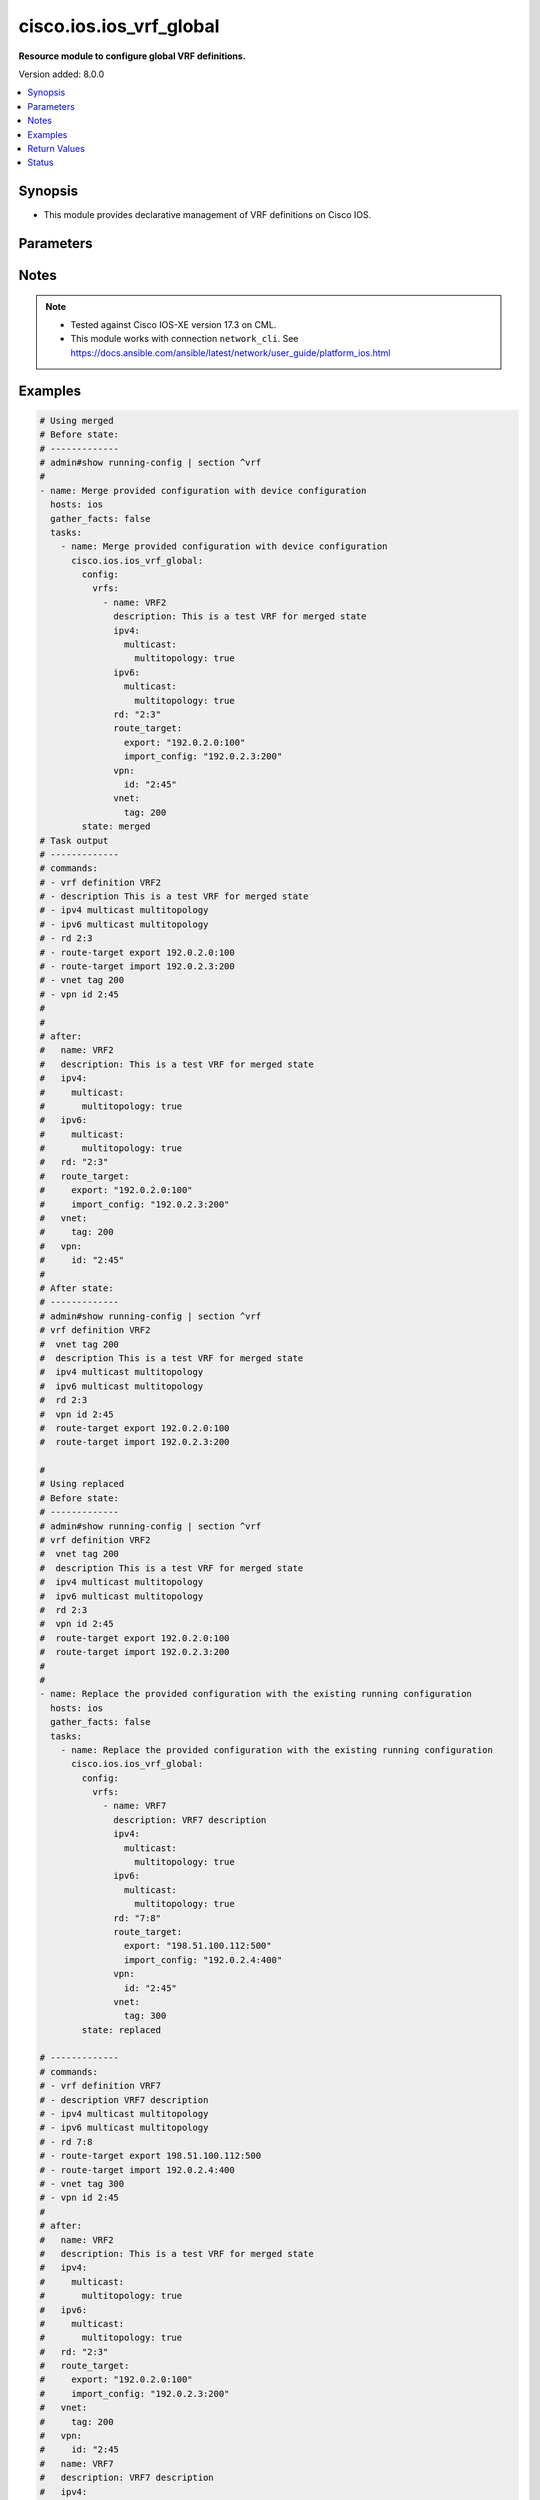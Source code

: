 .. _cisco.ios.ios_vrf_global_module:


************************
cisco.ios.ios_vrf_global
************************

**Resource module to configure global VRF definitions.**


Version added: 8.0.0

.. contents::
   :local:
   :depth: 1


Synopsis
--------
- This module provides declarative management of VRF definitions on Cisco IOS.




Parameters
----------

.. raw:: html

    <table  border=0 cellpadding=0 class="documentation-table">
        <tr>
            <th colspan="5">Parameter</th>
            <th>Choices/<font color="blue">Defaults</font></th>
            <th width="100%">Comments</th>
        </tr>
            <tr>
                <td colspan="5">
                    <div class="ansibleOptionAnchor" id="parameter-"></div>
                    <b>config</b>
                    <a class="ansibleOptionLink" href="#parameter-" title="Permalink to this option"></a>
                    <div style="font-size: small">
                        <span style="color: purple">dictionary</span>
                    </div>
                </td>
                <td>
                </td>
                <td>
                        <div>A dictionary containing device configurations for VRF, including a list of VRF definitions.</div>
                </td>
            </tr>
                                <tr>
                    <td class="elbow-placeholder"></td>
                <td colspan="4">
                    <div class="ansibleOptionAnchor" id="parameter-"></div>
                    <b>vrfs</b>
                    <a class="ansibleOptionLink" href="#parameter-" title="Permalink to this option"></a>
                    <div style="font-size: small">
                        <span style="color: purple">list</span>
                         / <span style="color: purple">elements=dictionary</span>
                    </div>
                </td>
                <td>
                </td>
                <td>
                        <div>List of VRF definitions.</div>
                </td>
            </tr>
                                <tr>
                    <td class="elbow-placeholder"></td>
                    <td class="elbow-placeholder"></td>
                <td colspan="3">
                    <div class="ansibleOptionAnchor" id="parameter-"></div>
                    <b>description</b>
                    <a class="ansibleOptionLink" href="#parameter-" title="Permalink to this option"></a>
                    <div style="font-size: small">
                        <span style="color: purple">string</span>
                    </div>
                </td>
                <td>
                </td>
                <td>
                        <div>VRF specific description</div>
                </td>
            </tr>
            <tr>
                    <td class="elbow-placeholder"></td>
                    <td class="elbow-placeholder"></td>
                <td colspan="3">
                    <div class="ansibleOptionAnchor" id="parameter-"></div>
                    <b>ipv4</b>
                    <a class="ansibleOptionLink" href="#parameter-" title="Permalink to this option"></a>
                    <div style="font-size: small">
                        <span style="color: purple">dictionary</span>
                    </div>
                </td>
                <td>
                </td>
                <td>
                        <div>VRF IPv4 configuration</div>
                </td>
            </tr>
                                <tr>
                    <td class="elbow-placeholder"></td>
                    <td class="elbow-placeholder"></td>
                    <td class="elbow-placeholder"></td>
                <td colspan="2">
                    <div class="ansibleOptionAnchor" id="parameter-"></div>
                    <b>multicast</b>
                    <a class="ansibleOptionLink" href="#parameter-" title="Permalink to this option"></a>
                    <div style="font-size: small">
                        <span style="color: purple">dictionary</span>
                    </div>
                </td>
                <td>
                </td>
                <td>
                        <div>IPv4 multicast configuration</div>
                </td>
            </tr>
                                <tr>
                    <td class="elbow-placeholder"></td>
                    <td class="elbow-placeholder"></td>
                    <td class="elbow-placeholder"></td>
                    <td class="elbow-placeholder"></td>
                <td colspan="1">
                    <div class="ansibleOptionAnchor" id="parameter-"></div>
                    <b>multitopology</b>
                    <a class="ansibleOptionLink" href="#parameter-" title="Permalink to this option"></a>
                    <div style="font-size: small">
                        <span style="color: purple">boolean</span>
                    </div>
                </td>
                <td>
                        <ul style="margin: 0; padding: 0"><b>Choices:</b>
                                    <li>no</li>
                                    <li>yes</li>
                        </ul>
                </td>
                <td>
                        <div>Enable multicast-specific topology</div>
                </td>
            </tr>


            <tr>
                    <td class="elbow-placeholder"></td>
                    <td class="elbow-placeholder"></td>
                <td colspan="3">
                    <div class="ansibleOptionAnchor" id="parameter-"></div>
                    <b>ipv6</b>
                    <a class="ansibleOptionLink" href="#parameter-" title="Permalink to this option"></a>
                    <div style="font-size: small">
                        <span style="color: purple">dictionary</span>
                    </div>
                </td>
                <td>
                </td>
                <td>
                        <div>VRF IPv6 configuration</div>
                </td>
            </tr>
                                <tr>
                    <td class="elbow-placeholder"></td>
                    <td class="elbow-placeholder"></td>
                    <td class="elbow-placeholder"></td>
                <td colspan="2">
                    <div class="ansibleOptionAnchor" id="parameter-"></div>
                    <b>multicast</b>
                    <a class="ansibleOptionLink" href="#parameter-" title="Permalink to this option"></a>
                    <div style="font-size: small">
                        <span style="color: purple">dictionary</span>
                    </div>
                </td>
                <td>
                </td>
                <td>
                        <div>IPv6 multicast configuration</div>
                </td>
            </tr>
                                <tr>
                    <td class="elbow-placeholder"></td>
                    <td class="elbow-placeholder"></td>
                    <td class="elbow-placeholder"></td>
                    <td class="elbow-placeholder"></td>
                <td colspan="1">
                    <div class="ansibleOptionAnchor" id="parameter-"></div>
                    <b>multitopology</b>
                    <a class="ansibleOptionLink" href="#parameter-" title="Permalink to this option"></a>
                    <div style="font-size: small">
                        <span style="color: purple">boolean</span>
                    </div>
                </td>
                <td>
                        <ul style="margin: 0; padding: 0"><b>Choices:</b>
                                    <li>no</li>
                                    <li>yes</li>
                        </ul>
                </td>
                <td>
                        <div>Enable multicast-specific topology</div>
                </td>
            </tr>


            <tr>
                    <td class="elbow-placeholder"></td>
                    <td class="elbow-placeholder"></td>
                <td colspan="3">
                    <div class="ansibleOptionAnchor" id="parameter-"></div>
                    <b>name</b>
                    <a class="ansibleOptionLink" href="#parameter-" title="Permalink to this option"></a>
                    <div style="font-size: small">
                        <span style="color: purple">string</span>
                         / <span style="color: red">required</span>
                    </div>
                </td>
                <td>
                </td>
                <td>
                        <div>Name of the VRF.</div>
                </td>
            </tr>
            <tr>
                    <td class="elbow-placeholder"></td>
                    <td class="elbow-placeholder"></td>
                <td colspan="3">
                    <div class="ansibleOptionAnchor" id="parameter-"></div>
                    <b>rd</b>
                    <a class="ansibleOptionLink" href="#parameter-" title="Permalink to this option"></a>
                    <div style="font-size: small">
                        <span style="color: purple">string</span>
                    </div>
                </td>
                <td>
                </td>
                <td>
                        <div>Specify route distinguisher (RD).</div>
                </td>
            </tr>
            <tr>
                    <td class="elbow-placeholder"></td>
                    <td class="elbow-placeholder"></td>
                <td colspan="3">
                    <div class="ansibleOptionAnchor" id="parameter-"></div>
                    <b>route_target</b>
                    <a class="ansibleOptionLink" href="#parameter-" title="Permalink to this option"></a>
                    <div style="font-size: small">
                        <span style="color: purple">dictionary</span>
                    </div>
                </td>
                <td>
                </td>
                <td>
                        <div>Specify target VPN extended configurations.</div>
                </td>
            </tr>
                                <tr>
                    <td class="elbow-placeholder"></td>
                    <td class="elbow-placeholder"></td>
                    <td class="elbow-placeholder"></td>
                <td colspan="2">
                    <div class="ansibleOptionAnchor" id="parameter-"></div>
                    <b>both</b>
                    <a class="ansibleOptionLink" href="#parameter-" title="Permalink to this option"></a>
                    <div style="font-size: small">
                        <span style="color: purple">string</span>
                    </div>
                </td>
                <td>
                </td>
                <td>
                        <div>Both export and import target-VPN configuration.</div>
                </td>
            </tr>
            <tr>
                    <td class="elbow-placeholder"></td>
                    <td class="elbow-placeholder"></td>
                    <td class="elbow-placeholder"></td>
                <td colspan="2">
                    <div class="ansibleOptionAnchor" id="parameter-"></div>
                    <b>export</b>
                    <a class="ansibleOptionLink" href="#parameter-" title="Permalink to this option"></a>
                    <div style="font-size: small">
                        <span style="color: purple">string</span>
                    </div>
                </td>
                <td>
                </td>
                <td>
                        <div>Export target-VPN configuration.</div>
                </td>
            </tr>
            <tr>
                    <td class="elbow-placeholder"></td>
                    <td class="elbow-placeholder"></td>
                    <td class="elbow-placeholder"></td>
                <td colspan="2">
                    <div class="ansibleOptionAnchor" id="parameter-"></div>
                    <b>import_config</b>
                    <a class="ansibleOptionLink" href="#parameter-" title="Permalink to this option"></a>
                    <div style="font-size: small">
                        <span style="color: purple">string</span>
                    </div>
                </td>
                <td>
                </td>
                <td>
                        <div>Import target-VPN configuration.</div>
                </td>
            </tr>

            <tr>
                    <td class="elbow-placeholder"></td>
                    <td class="elbow-placeholder"></td>
                <td colspan="3">
                    <div class="ansibleOptionAnchor" id="parameter-"></div>
                    <b>vnet</b>
                    <a class="ansibleOptionLink" href="#parameter-" title="Permalink to this option"></a>
                    <div style="font-size: small">
                        <span style="color: purple">dictionary</span>
                    </div>
                </td>
                <td>
                </td>
                <td>
                        <div>Virtual networking configuration.</div>
                </td>
            </tr>
                                <tr>
                    <td class="elbow-placeholder"></td>
                    <td class="elbow-placeholder"></td>
                    <td class="elbow-placeholder"></td>
                <td colspan="2">
                    <div class="ansibleOptionAnchor" id="parameter-"></div>
                    <b>tag</b>
                    <a class="ansibleOptionLink" href="#parameter-" title="Permalink to this option"></a>
                    <div style="font-size: small">
                        <span style="color: purple">integer</span>
                    </div>
                </td>
                <td>
                </td>
                <td>
                        <div>Identifier used to tag packets associated with this VNET.</div>
                </td>
            </tr>

            <tr>
                    <td class="elbow-placeholder"></td>
                    <td class="elbow-placeholder"></td>
                <td colspan="3">
                    <div class="ansibleOptionAnchor" id="parameter-"></div>
                    <b>vpn</b>
                    <a class="ansibleOptionLink" href="#parameter-" title="Permalink to this option"></a>
                    <div style="font-size: small">
                        <span style="color: purple">dictionary</span>
                    </div>
                </td>
                <td>
                </td>
                <td>
                        <div>Configure vpn-id for the VRF as specified in RFC 2685.</div>
                </td>
            </tr>
                                <tr>
                    <td class="elbow-placeholder"></td>
                    <td class="elbow-placeholder"></td>
                    <td class="elbow-placeholder"></td>
                <td colspan="2">
                    <div class="ansibleOptionAnchor" id="parameter-"></div>
                    <b>id</b>
                    <a class="ansibleOptionLink" href="#parameter-" title="Permalink to this option"></a>
                    <div style="font-size: small">
                        <span style="color: purple">string</span>
                    </div>
                </td>
                <td>
                </td>
                <td>
                        <div>Configure vpn-id in RFC 2685 format.</div>
                </td>
            </tr>



            <tr>
                <td colspan="5">
                    <div class="ansibleOptionAnchor" id="parameter-"></div>
                    <b>running_config</b>
                    <a class="ansibleOptionLink" href="#parameter-" title="Permalink to this option"></a>
                    <div style="font-size: small">
                        <span style="color: purple">string</span>
                    </div>
                </td>
                <td>
                </td>
                <td>
                        <div>This option is used only with state <em>parsed</em>.</div>
                        <div>The value of this option should be the output received from the IOS device by executing the command <b>show running-config | section ^vrf</b>.</div>
                        <div>The state <em>parsed</em> reads the configuration from <code>running_config</code> option and transforms it into Ansible structured data as per the resource module&#x27;s argspec and the value is then returned in the <em>parsed</em> key within the result.</div>
                </td>
            </tr>
            <tr>
                <td colspan="5">
                    <div class="ansibleOptionAnchor" id="parameter-"></div>
                    <b>state</b>
                    <a class="ansibleOptionLink" href="#parameter-" title="Permalink to this option"></a>
                    <div style="font-size: small">
                        <span style="color: purple">string</span>
                    </div>
                </td>
                <td>
                        <ul style="margin: 0; padding: 0"><b>Choices:</b>
                                    <li>parsed</li>
                                    <li>gathered</li>
                                    <li>deleted</li>
                                    <li><div style="color: blue"><b>merged</b>&nbsp;&larr;</div></li>
                                    <li>replaced</li>
                                    <li>rendered</li>
                                    <li>overridden</li>
                                    <li>purged</li>
                        </ul>
                </td>
                <td>
                        <div>The state the configuration should be left in</div>
                        <div>The states <em>rendered</em>, <em>gathered</em> and <em>parsed</em> does not perform any change on the device.</div>
                        <div>The state <em>rendered</em> will transform the configuration in <code>config</code> option to platform specific CLI commands which will be returned in the <em>rendered</em> key within the result. For state <em>rendered</em> active connection to remote host is not required.</div>
                        <div>The state <em>gathered</em> will fetch the running configuration from device and transform it into structured data in the format as per the resource module argspec and the value is returned in the <em>gathered</em> key within the result.</div>
                        <div>The state <em>parsed</em> reads the configuration from <code>running_config</code> option and transforms it into JSON format as per the resource module parameters and the value is returned in the <em>parsed</em> key within the result. The value of <code>running_config</code> option should be the same format as the output of command <em>show running-config | section vrf</em>. connection to remote host is not required.</div>
                </td>
            </tr>
    </table>
    <br/>


Notes
-----

.. note::
   - Tested against Cisco IOS-XE version 17.3 on CML.
   - This module works with connection ``network_cli``. See https://docs.ansible.com/ansible/latest/network/user_guide/platform_ios.html



Examples
--------

.. code-block:: yaml

    # Using merged
    # Before state:
    # -------------
    # admin#show running-config | section ^vrf
    #
    - name: Merge provided configuration with device configuration
      hosts: ios
      gather_facts: false
      tasks:
        - name: Merge provided configuration with device configuration
          cisco.ios.ios_vrf_global:
            config:
              vrfs:
                - name: VRF2
                  description: This is a test VRF for merged state
                  ipv4:
                    multicast:
                      multitopology: true
                  ipv6:
                    multicast:
                      multitopology: true
                  rd: "2:3"
                  route_target:
                    export: "192.0.2.0:100"
                    import_config: "192.0.2.3:200"
                  vpn:
                    id: "2:45"
                  vnet:
                    tag: 200
            state: merged
    # Task output
    # -------------
    # commands:
    # - vrf definition VRF2
    # - description This is a test VRF for merged state
    # - ipv4 multicast multitopology
    # - ipv6 multicast multitopology
    # - rd 2:3
    # - route-target export 192.0.2.0:100
    # - route-target import 192.0.2.3:200
    # - vnet tag 200
    # - vpn id 2:45
    #
    #
    # after:
    #   name: VRF2
    #   description: This is a test VRF for merged state
    #   ipv4:
    #     multicast:
    #       multitopology: true
    #   ipv6:
    #     multicast:
    #       multitopology: true
    #   rd: "2:3"
    #   route_target:
    #     export: "192.0.2.0:100"
    #     import_config: "192.0.2.3:200"
    #   vnet:
    #     tag: 200
    #   vpn:
    #     id: "2:45"
    #
    # After state:
    # -------------
    # admin#show running-config | section ^vrf
    # vrf definition VRF2
    #  vnet tag 200
    #  description This is a test VRF for merged state
    #  ipv4 multicast multitopology
    #  ipv6 multicast multitopology
    #  rd 2:3
    #  vpn id 2:45
    #  route-target export 192.0.2.0:100
    #  route-target import 192.0.2.3:200

    #
    # Using replaced
    # Before state:
    # -------------
    # admin#show running-config | section ^vrf
    # vrf definition VRF2
    #  vnet tag 200
    #  description This is a test VRF for merged state
    #  ipv4 multicast multitopology
    #  ipv6 multicast multitopology
    #  rd 2:3
    #  vpn id 2:45
    #  route-target export 192.0.2.0:100
    #  route-target import 192.0.2.3:200
    #
    #
    - name: Replace the provided configuration with the existing running configuration
      hosts: ios
      gather_facts: false
      tasks:
        - name: Replace the provided configuration with the existing running configuration
          cisco.ios.ios_vrf_global:
            config:
              vrfs:
                - name: VRF7
                  description: VRF7 description
                  ipv4:
                    multicast:
                      multitopology: true
                  ipv6:
                    multicast:
                      multitopology: true
                  rd: "7:8"
                  route_target:
                    export: "198.51.100.112:500"
                    import_config: "192.0.2.4:400"
                  vpn:
                    id: "2:45"
                  vnet:
                    tag: 300
            state: replaced

    # -------------
    # commands:
    # - vrf definition VRF7
    # - description VRF7 description
    # - ipv4 multicast multitopology
    # - ipv6 multicast multitopology
    # - rd 7:8
    # - route-target export 198.51.100.112:500
    # - route-target import 192.0.2.4:400
    # - vnet tag 300
    # - vpn id 2:45
    #
    # after:
    #   name: VRF2
    #   description: This is a test VRF for merged state
    #   ipv4:
    #     multicast:
    #       multitopology: true
    #   ipv6:
    #     multicast:
    #       multitopology: true
    #   rd: "2:3"
    #   route_target:
    #     export: "192.0.2.0:100"
    #     import_config: "192.0.2.3:200"
    #   vnet:
    #     tag: 200
    #   vpn:
    #     id: "2:45
    #   name: VRF7
    #   description: VRF7 description
    #   ipv4:
    #     multicast:
    #       multitopology: true
    #   ipv6:
    #     multicast:
    #       multitopology: true
    #   rd: "7:8"
    #   route_target:
    #     export: "198.51.100.112:500"
    #     import_config: "192.0.2.4:400"
    #   vnet:
    #     tag: 300
    #   vpn:
    #     id: "2:45"
    #
    # After state:
    # -------------
    # admin#show running-config | section ^vrf
    # vrf definition VRF2
    #  vnet tag 200
    #  description This is a test VRF for merged state
    #  ipv4 multicast multitopology
    #  ipv6 multicast multitopology
    #  rd 2:3
    #  vpn id 2:45
    #  route-target export 192.0.2.0:100
    #  route-target import 192.0.2.3:200
    # vrf definition VRF7
    #  vnet tag 300
    #  description VRF7 description
    #  ipv4 multicast multitopology
    #  ipv6 multicast multitopology
    #  rd 7:8
    #  route-target export 198.51.100.112:500
    #  route-target import 192.0.2.4:400

    #
    # Using overridden
    # Before state:
    # -------------
    # admin#show running-config | section ^vrf
    # vrf definition VRF2
    #  vnet tag 200
    #  description This is a test VRF for merged state
    #  ipv4 multicast multitopology
    #  ipv6 multicast multitopology
    #  rd 2:3
    #  vpn id 2:45
    #  route-target export 192.0.2.0:100
    #  route-target import 192.0.2.3:200
    # vrf definition VRF7
    #  vnet tag 300
    #  description VRF7 description
    #  ipv4 multicast multitopology
    #  ipv6 multicast multitopology
    #  rd 7:8
    #  route-target export 198.51.100.112:500
    #  route-target import 192.0.2.4:400

    - name: Override the provided configuration with the existing running configuration
      hosts: ios
      gather_facts: false
      tasks:
        - name: Override the provided configuration with the existing running configuration
          cisco.ios.ios_vrf_global:
            config:
              vrfs:
                - name: VRF6
                  description: VRF6 description
                  ipv4:
                    multicast:
                      multitopology: true
                  ipv6:
                    multicast:
                      multitopology: true
                  rd: "6:7"
                  route_target:
                    export: "198.51.0.2:400"
                    import_config: "198.51.0.5:200"
                  vpn:
                    id: "4:5"
                  vnet:
                    tag: 500
            state: overridden

    # Task output
    # -------------
    # commands:
    # - vrf definition VRF2
    # - no description This is a test VRF for merged state
    # - no ipv4 multicast multitopology
    # - no ipv6 multicast multitopology
    # - no rd 2:3
    # - no route-target export 192.0.2.0:100
    # - no route-target import 192.0.2.3:200
    # - no vnet tag 200
    # - no vpn id 2:45
    # - vrf definition VRF7
    # - no description VRF7 description
    # - no ipv4 multicast multitopology
    # - no ipv6 multicast multitopology
    # - no rd 7:8
    # - no route-target export 198.51.100.112:500
    # - no route-target import 192.0.2.4:400
    # - no vnet tag 300
    # - vrf definition VRF6
    # - description VRF6 description
    # - ipv4 multicast multitopology
    # - ipv6 multicast multitopology
    # - rd 6:7
    # - route-target export 198.51.0.2:400
    # - route-target import 198.51.0.5:200
    # - vnet tag 500
    # - vpn id 4:5
    #
    # After state:
    # -------------
    # admin#show running-config | section ^vrf
    # vrf definition VRF2
    # vrf definition VRF6
    #  vnet tag 500
    #  description VRF6 description
    #  ipv4 multicast multitopology
    #  ipv6 multicast multitopology
    #  rd 6:7
    #  vpn id 4:5
    #  route-target export 198.51.0.2:400
    #  route-target import 198.51.0.5:200
    # vrf definition VRF7
    #
    #
    # Using deleted
    # Before state:
    # -------------
    # admin#show running-config | section ^vrf
    # vrf definition VRF2
    # vrf definition VRF6
    #  vnet tag 500
    #  description VRF6 description
    #  ipv4 multicast multitopology
    #  ipv6 multicast multitopology
    #  rd 6:7
    #  vpn id 4:5
    #  route-target export 198.51.0.2:400
    #  route-target import 198.51.0.5:200
    # vrf definition VRF7
    #
    - name: Delete the provided configuration when config is given
      hosts: ios
      gather_facts: false
      tasks:
        - name: Delete the provided configuration when config is given
          cisco.ios.ios_vrf_global:
            config:
              vrfs:
                - name: VRF2
                - name: VRF6
                - name: VRF7
            state: deleted
    # Task output
    # -------------
    # commands:
    # - vrf definition VRF2
    # - vrf definition VRF6
    # - no description VRF6 description
    # - no ipv4 multicast multitopology
    # - no ipv6 multicast multitopology
    # - no rd 6:7
    # - no route-target export 198.51.0.2:400
    # - no route-target import 198.51.0.5:200
    # - no vnet tag 500
    # - no vpn id 4:5
    # - vrf definition VRF7
    #
    # After state:
    # -------------
    # admin#show running-config | section ^vrf
    # vrf definition VRF2
    # vrf definition VRF6
    # vrf definition VRF7
    #
    - name: Delete the provided configuration when config is empty
      hosts: ios
      gather_facts: false
      tasks:
        - name: Delete the provided configuration when config is empty
          cisco.ios.ios_vrf_global:
            config:
            state: deleted

    # Task output
    # -------------
    # commands:
    # - vrf definition VRF2
    # - vrf definition VRF6
    # - no description VRF6 description
    # - no ipv4 multicast multitopology
    # - no ipv6 multicast multitopology
    # - no rd 6:7
    # - no route-target export 198.51.0.2:400
    # - no route-target import 198.51.0.5:200
    # - no vnet tag 500
    # - no vpn id 4:5
    # - vrf definition VRF7
    #
    # After state:
    # -------------
    # admin#show running-config | section ^vrf
    # vrf definition VRF2
    # vrf definition VRF6
    # vrf definition VRF7
    #
    #
    # Using purged
    # Before state:
    # -------------
    # admin#show running-config | section ^vrf
    # vrf definition VRF2
    # vrf definition VRF6
    # vrf definition VRF7
    #
    - name: Purge all the configuration from the device
      hosts: ios
      gather_facts: false
      tasks:
        - name: Purge all the configuration from the device
          cisco.ios.ios_vrf_global:
            state: purged
    # Task output
    # -------------
    # commands:
    # - no vrf definition VRF2
    # - no vrf definition VRF6
    # - no vrf definition VRF7
    #
    # After state:
    # -------------
    # admin#show running-config | section ^vrf
    # -
    #
    # Using rendered
    # ----------------
    - name: Render provided configuration with device configuration
      hosts: ios
      gather_facts: false
      tasks:
        - name: Render provided configuration with device configuration
          cisco.ios.ios_vrf_global:
            config:
              vrfs:
                - name: VRF2
                  description: This is a test VRF for merged state
                  ipv4:
                    multicast:
                      multitopology: true
                  ipv6:
                    multicast:
                      multitopology: true
                  rd: "2:3"
                  route_target:
                    export: "192.0.2.0:100"
                    import_config: "192.0.2.3:200"
                  vpn:
                    id: "2:45"
                  vnet:
                    tag: 200
            state: rendered

    # Task output
    # -------------
    # commands:
    # - vrf definition VRF2
    # - description This is a test VRF for merged state
    # - ipv4 multicast multitopology
    # - ipv6 multicast multitopology
    # - rd 2:3
    # - route-target export 192.0.2.0:100
    # - route-target import 192.0.2.3:200
    # - vnet tag 200
    # - vpn id 2:45
    #
    # Using gathered
    # -------------
    - name: Display existing running configuration
      hosts: ios
      gather_facts: false
      tasks:
        - name: Gather existing running configuration
          cisco.ios.ios_vrf_global:
            state: gathered

    # gathered:
    #
    # name: VRF2
    # name: VRF6
    # name: VRF7
    #
    # Using parsed
    #
    # parsed.cfg
    # ------------
    # vrf definition test
    #  vnet tag 34
    #  description This is test VRF
    #  ipv4 multicast multitopology
    #  ipv6 multicast multitopology
    #  rd 192.0.2.0:300
    #  vpn id 3:4
    #  route-target export 192.0.2.0:100
    #  route-target import 192.0.2.2:300
    # vrf definition test2
    #  vnet tag 35
    #  description This is test VRF
    #  ipv4 multicast multitopology
    #  ipv6 multicast multitopology
    #  rd 192.0.2.3:300



Return Values
-------------
Common return values are documented `here <https://docs.ansible.com/ansible/latest/reference_appendices/common_return_values.html#common-return-values>`_, the following are the fields unique to this module:

.. raw:: html

    <table border=0 cellpadding=0 class="documentation-table">
        <tr>
            <th colspan="1">Key</th>
            <th>Returned</th>
            <th width="100%">Description</th>
        </tr>
            <tr>
                <td colspan="1">
                    <div class="ansibleOptionAnchor" id="return-"></div>
                    <b>after</b>
                    <a class="ansibleOptionLink" href="#return-" title="Permalink to this return value"></a>
                    <div style="font-size: small">
                      <span style="color: purple">dictionary</span>
                    </div>
                </td>
                <td>when changed</td>
                <td>
                            <div>The resulting configuration after module execution.</div>
                    <br/>
                        <div style="font-size: smaller"><b>Sample:</b></div>
                        <div style="font-size: smaller; color: blue; word-wrap: break-word; word-break: break-all;">This output will always be in the same format as the module argspec.</div>
                </td>
            </tr>
            <tr>
                <td colspan="1">
                    <div class="ansibleOptionAnchor" id="return-"></div>
                    <b>before</b>
                    <a class="ansibleOptionLink" href="#return-" title="Permalink to this return value"></a>
                    <div style="font-size: small">
                      <span style="color: purple">dictionary</span>
                    </div>
                </td>
                <td>when <em>state</em> is <code>merged</code>, <code>replaced</code>, <code>overridden</code>, <code>deleted</code> or <code>purged</code></td>
                <td>
                            <div>The configuration prior to the module execution.</div>
                    <br/>
                        <div style="font-size: smaller"><b>Sample:</b></div>
                        <div style="font-size: smaller; color: blue; word-wrap: break-word; word-break: break-all;">This output will always be in the same format as the module argspec.</div>
                </td>
            </tr>
            <tr>
                <td colspan="1">
                    <div class="ansibleOptionAnchor" id="return-"></div>
                    <b>commands</b>
                    <a class="ansibleOptionLink" href="#return-" title="Permalink to this return value"></a>
                    <div style="font-size: small">
                      <span style="color: purple">list</span>
                    </div>
                </td>
                <td>when <em>state</em> is <code>merged</code>, <code>replaced</code>, <code>overridden</code>, <code>deleted</code> or <code>purged</code></td>
                <td>
                            <div>The set of commands pushed to the remote device.</div>
                    <br/>
                        <div style="font-size: smaller"><b>Sample:</b></div>
                        <div style="font-size: smaller; color: blue; word-wrap: break-word; word-break: break-all;">[&#x27;vrf definition test&#x27;, &#x27;description This is a test VRF&#x27;, &#x27;rd: 2:3&#x27;]</div>
                </td>
            </tr>
            <tr>
                <td colspan="1">
                    <div class="ansibleOptionAnchor" id="return-"></div>
                    <b>gathered</b>
                    <a class="ansibleOptionLink" href="#return-" title="Permalink to this return value"></a>
                    <div style="font-size: small">
                      <span style="color: purple">list</span>
                    </div>
                </td>
                <td>when <em>state</em> is <code>gathered</code></td>
                <td>
                            <div>Facts about the network resource gathered from the remote device as structured data.</div>
                    <br/>
                        <div style="font-size: smaller"><b>Sample:</b></div>
                        <div style="font-size: smaller; color: blue; word-wrap: break-word; word-break: break-all;">This output will always be in the same format as the module argspec.</div>
                </td>
            </tr>
            <tr>
                <td colspan="1">
                    <div class="ansibleOptionAnchor" id="return-"></div>
                    <b>parsed</b>
                    <a class="ansibleOptionLink" href="#return-" title="Permalink to this return value"></a>
                    <div style="font-size: small">
                      <span style="color: purple">list</span>
                    </div>
                </td>
                <td>when <em>state</em> is <code>parsed</code></td>
                <td>
                            <div>The device native config provided in <em>running_config</em> option parsed into structured data as per module argspec.</div>
                    <br/>
                        <div style="font-size: smaller"><b>Sample:</b></div>
                        <div style="font-size: smaller; color: blue; word-wrap: break-word; word-break: break-all;">This output will always be in the same format as the module argspec.</div>
                </td>
            </tr>
            <tr>
                <td colspan="1">
                    <div class="ansibleOptionAnchor" id="return-"></div>
                    <b>rendered</b>
                    <a class="ansibleOptionLink" href="#return-" title="Permalink to this return value"></a>
                    <div style="font-size: small">
                      <span style="color: purple">list</span>
                    </div>
                </td>
                <td>when <em>state</em> is <code>rendered</code></td>
                <td>
                            <div>The provided configuration in the task rendered in device-native format (offline).</div>
                    <br/>
                        <div style="font-size: smaller"><b>Sample:</b></div>
                        <div style="font-size: smaller; color: blue; word-wrap: break-word; word-break: break-all;">[&#x27;vrf definition management&#x27;, &#x27;description This is a test VRF&#x27;, &#x27;rd: 2:3&#x27;, &#x27;route-target export 190.0.2.3:400&#x27;, &#x27;route-target import 190.0.2.1:300&#x27;]</div>
                </td>
            </tr>
    </table>
    <br/><br/>


Status
------


Authors
~~~~~~~

- Ruchi Pakhle (@Ruchip16)
